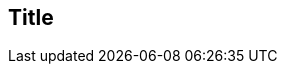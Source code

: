 // ~/300_asciidoc_writers_guide/000_includes/documents/100_start_writing/
// Chapter document: 100_start_writing.asciidoc
// -----------------------------------------------------------------------------

== Title

// lorem:sentences[5]

// lorem:sentences[2]
